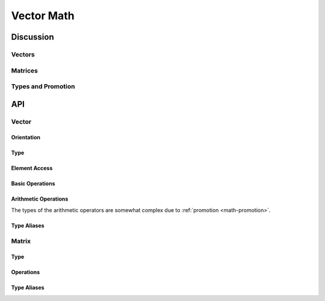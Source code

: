 Vector Math
===========

Discussion
----------

Vectors
^^^^^^^

Matrices
^^^^^^^^

.. _math-promotion:

Types and Promotion
^^^^^^^^^^^^^^^^^^^


API
---

Vector
^^^^^^

Orientation
"""""""""""

.. cpp:enum-class:: Orient

  Used to distinguish the two orientations of vectors.

  .. cpp:enumerator:: col

    Indicates a column vector.  This is the default (see
    :ref:`math-column-vectors`).

  .. cpp:enumerator:: row

    Indicates a row vector.  These are relatively unusual in most applications;
    the main place they appear here is as the :type:`Row <Matrix<rows, cols,
    T\>::Row>` of a :type:`Matrix`.

.. cpp:function:: constexpr Orient flip(Orient)

  Evaluates to the opposite orientation::

    static_assert(flip(Orient::row) == Orient::col,
        "row and col are opposed");

Type
""""

.. cpp:class:: Vector<dim, T, orient>

  A vector of dimension ``dim`` containing elements of type ``T``.  It may be
  either a row or column vector, distinguished by ``orient`` (a value of type
  :enum:`Orient`); if not provided, the default is :enumerator:`Orient::col`.

  .. cpp:var:: static constexpr size_t dim

    The dimension (number of elements) of the vector.  This is the same as
    the first template parameter.

  .. cpp:var:: static constexpr Orient orient

    The orientation of the vector.  This is the same as the sceond template
    parameter.

  .. cpp:type:: T Element

    The element type of the vector.

  .. cpp:type:: Vector<dim, T, flip(orient)> Transposed

    The type of vectors with the same dimension and element type, but flipped.

  .. cpp:type:: Vector<dim, S, orient> WithType<S>

    A template alias for vectors with the same dimension and orientation, but
    with the element type replaced by ``S``.

  .. cpp:function:: constexpr Vector(T const & e1, T const & e2, ...)

    Constructs a vector by elements.  This is the main way of writing literal
    vectors using initializer-list syntax::

      constexpr rotate_ccw(Vec2f v) {
        return {-v.y, v.x};
      }

      rotate_ccw({3, 4});

    Don't let the signature above fool you: this is not a C-style varargs
    function.  It's only shown that way for brevity.  You must provide exactly
    :var:`dim` elements, no more, no less.

  .. _math-vector-repetition:

  .. cpp:function:: constexpr explicit Vector(T const &)

    Constructs a vector by repeating a single element :var:`dim` times::

      static_assert(Vec3f{3} == Vec3f{3, 3, 3},
          "element repeats into every dimension");

  .. cpp:function:: constexpr explicit Vector(Transposed const &)

    Transposition constructor.  This provides an alternative syntax to
    :func:`transposed`.

  .. cpp:var:: T x

  .. cpp:var:: T y

  .. cpp:var:: T z

  .. cpp:var:: T w

    Field names for the scalars of the first four dimensions, in vectors of
    dimension 4 and under::

      constexpr auto v1 = Vec4f{1, 2, 3, 4};
      constexpr auto v2 = Vec2f{v1.x, v1.w};
      constexpr auto v3 = Vec2f{v1.y, v1.z};
      static_assert(v1 == Vec4f{v2.x, v3.x, v3.y, v2.y},
          "fields are x-y-z-w in that order");

    For 5-vectors and larger, use the :var:`elements` array.

    To ignore this distinction, use the :func:`get` template.

  .. cpp:Var:: T elements[dim]

    Element array for vectors of dimension 5 and up.

    For 4-vectors and smaller, the fields can be accessed as :var:`x` through
    :var:`w`.

    To ignore this distinction, use the :func:`get` template.

Element Access
""""""""""""""

.. cpp:function:: constexpr T get<d>(Vector<dim, T, orient> const &)

  Evaluates to the scalar from dimension ``d`` of the vector (0-based).

  It is a compile error if ``d`` is out of range for a vector with ``dim``
  dimensions.

.. cpp:function:: constexpr Vector<n, T, orient> get<d1, d2, ...>(\
        Vector<dim, T, orient> const &)

  Vector shuffle operator.  Given ``n`` dimension numbers ``d1``, ``d2``,
  ... ``dn-1``, returns a vector of ``n`` dimensions where each element is
  taken from the corresponding dimension of the input::

      static_assert(get<2, 1, 0>(Vec3f{1, 2, 3}) == Vec3f{3, 2, 1},
          "reversing a vector");

  Dimensions can be repeated::

      static_assert(get<0, 0, 0>(Vec2f{1, 2}) == Vec3f{1, 1, 1},
          "dimensions can be repeated");

Basic Operations
""""""""""""""""

.. cpp:function:: constexpr Vector<d, T, flip(o)> \
        transposed(Vector<d, T, o> const &)

  A vector with the same dimension, element type, and contents as the input,
  but with opposed orientation.

.. cpp:function:: constexpr R dot(Vector<d, T, o> const &, \
                                  Vector<d, S, o> const &)

  Dot product of two vectors.  ``R`` is the type of multiplication of ``T`` and
  ``S``; see :ref:`math-promotion` for details.

.. cpp:function:: constexpr Vector<d, R, o> sqmag(Vector<d, T, o> const &)

  The square of the :func:`magnitude <mag>` of a vector, i.e. its elements
  squared and summed.  This is cheaper to compute than the magnitude and can
  sometimes play the same role.

  .. math::
  
    sqmag(\vec{v}) = \sum_{i=0}^{d-1} \vec{v}_i^2

    sqmag(\left[ x, y, z \right]) = x^2 + y^2 + z^2

  ``R`` is the type of multiplication of ``T`` and ``S``; see
  :ref:`math-promotion` for details.

.. cpp:function:: constexpr Vector<d, R, o> mag(Vector<d, T, o> const &)

  The magnitude of a vector, defined as its length in Euclidean space by the
  Pythagorean theorem.

  .. math::

    mag(\vec{v}) = \sqrt{sqmag(\vec{v})} = \sqrt{\sum_{i=0}^{d-1} \vec{v}_i^2}

    mag(\left[ x, y, z \right]) = \sqrt{x^2 + y^2 + z^2}

Arithmetic Operations
"""""""""""""""""""""

The types of the arithmetic operators are somewhat complex due to
:ref:`promotion <math-promotion>`.

.. cpp:function:: constexpr Vector<d, R, o> operator-(Vector<d, T, o> const &)

  Vector negation; negates each element.

.. cpp:function:: constexpr Vector<d, R, o> operator+(Vector<d, T, o> const &, \
                                                      Vector<d, S, o> const &)
.. cpp:function:: constexpr Vector<d, R, o> operator-(Vector<d, T, o> const &, \
                                                      Vector<d, S, o> const &)

  Vector addition/subtraction.

  Note that you cannot directly add or subtract vectors and scalars.  If you'd
  like to add a number to each *element* of a vector, you can use
  :ref:`repetition syntax <_CPPv2N6VectorI3dim1T6orientE6VectorER1T>`::

      Vec3f{1, 2, 3} + Vec3f{2}  // adds 2 to each element

.. cpp:function:: constexpr Vector<d, R, o> operator*(Vector<d, T, o> const &, \
                                                      S const &)
.. cpp:function:: constexpr Vector<d, R, o> operator*(S const &, \
                                                      Vector<d, T, o> const &)
.. cpp:function:: constexpr Vector<d, R, o> operator/(Vector<d, T, o> const &, \
                                                      S const &)
.. cpp:function:: constexpr Vector<d, R, o> operator/(S const &, \
                                                      Vector<d, T, o> const &)

  Multiplying/dividing vectors and scalars.

  Note that neither multiplication nor division is defined for two vectors,
  but see :func:`parallel_mul`.

.. cpp:function:: constexpr Vector<d, R, o> parallel_mul(\
                            Vector<d, A, o> const &, \
                            Vector<d, B, o> const &)

  The vector computed by multiplying corresponding elements of the two input
  vectors.

Type Aliases
""""""""""""

.. cpp:type:: Vector<2, T, orient> Vec2<T, orient>
.. cpp:type:: Vector<3, T, orient> Vec3<T, orient>
.. cpp:type:: Vector<4, T, orient> Vec4<T, orient>

  Template aliases for common sizes of vector.  As usual, if ``orient`` is
  omitted, the default is :enumerator:`Orient::col`.

.. cpp:type:: Vec2<float> Vec2f
.. cpp:type:: Vec3<float> Vec3f
.. cpp:type:: Vec4<float> Vec4f

  Type aliases for common sizes of single-precision floating point vector.

.. cpp:type:: Vec2<int> Vec2i
.. cpp:type:: Vec3<int> Vec3i
.. cpp:type:: Vec4<int> Vec4i

  Type aliases for common sizes of integer floating point vector.

Matrix
^^^^^^

Type
""""

.. cpp:class:: Matrix<rows, cols, T>

  A ``rows``-by-``cols`` matrix containing elements of type ``T``.

  Certain common C++ operations, such as copy/move constructors, assignment
  operators, and the like, are omitted below.

  .. cpp:type:: Vector<cols, T, Orient::row> Row 

    The type of one row of this matrix --- a row-vector with the same number
    of columns and element type.

  .. cpp:var:: Row row[rows]

    The array of rows making up this matrix.

  .. cpp:var:: static constexpr size_t rows

    Number of rows in this matrix type.

  .. cpp:var:: static constexpr size_t cols

    Number of columns in this matrix type.

  .. cpp:var:: static constexpr bool square

    Is this a square matrix?  ``true`` only if ``rows == cols``.

  .. cpp:type:: T Element

    Element type of this matrix (aka ``T``).

  .. cpp:function:: constexpr Matrix()

    The usual constructor suspects.

  .. cpp:function:: constexpr Matrix(Row const & r1, Row const & r2, ...)

    Creates a matrix from some existing rows.  This is the main way of writing
    literal matrices using initializer-list syntax::

      constexpr Mat2f rotate(float angle) {
        return {
          {cos(a), -sin(a)},
          {sin(a),  cos(a)},
        };
      }

    Don't let the signature above fool you: this is not a C-style varargs
    function.  It's only shown that way for brevity.  You must provide exactly
    ``rows`` rows, no more, no less.

  .. cpp:function:: constexpr static Matrix identity()

    Returns the identity matrix for a matrix type.

    Only available on square matrices.


Operations
""""""""""

.. cpp:function:: constexpr E get<row, col>(Matrix<r, c, E> const &)

  Evaluates to the element at position (``row``, ``col``), both 0-based.  The
  position is known at compile time and passed as template parameters::

    constexpr auto m = Mat2f {
      {2, 3},
      {6, 7},
    };
    static_assert(get<0, 0>(m) == 2, "upper left");
    static_assert(get<1, 0>(m) == 6, "lower left");
    static_assert(get<1, 1>(m) == 7, "lower right");

  If the element position is not defined for a matrix of this size, it's a
  compile error.

.. cpp:function:: constexpr Matrix<c, r, T> transposed(Matrix<r, c, T> const &)

  Evaluates to the transposition of the input matrix::

    constexpr auto m = Mat2f {
      {2, 3},
      {6, 7},
    };

    auto m_transposed = Mat2f {
      {2, 6},
      {3, 7},
    };

    static_assert(m == m_transposed, "");


.. cpp:function:: constexpr bool operator==(Matrix<r, c, T> const &, \
                                            Matrix<r, c, S> const &)
.. cpp:function:: constexpr bool operator!=(Matrix<r, c, T> const &, \
                                            Matrix<r, c, S> const &)

  Comparison of like-sized matrices with element types ``T`` and ``S``;
  available if the corresponding operator is defined for ``T`` and ``S``.

.. cpp:function:: constexpr Vector<n, R> operator*(Matrix<n, n, M> const &, \
                                                   Vector<n, V> const &)

  Multiplies a square matrix by a column vector, giving a new column vector.

  ``R`` (the element type of the result) is the result of multiplying values of
  type ``M`` by type ``V``.  See :ref:`math-promotion` for more details.

  Notes:

  - This could be generalized to non-square matrices, except I haven't needed
    that yet.

  - For the same reason, multiplication by row vectors is not yet implemented.

.. cpp:function:: constexpr Matrix<n, p, C> operator*(Matrix<n, m, A> const &, \
                                                      Matrix<m, p, B> const &)

  Multiplies an *n* by *m* matrix by an *m* by *p* matrix, yielding an *n* by
  *p* result matrix.

  ``C`` (the element type of the result) is the result of multiplying values of
  type ``A`` by type ``B``.  See :ref:`math-promotion` for more details.

Type Aliases
""""""""""""

.. cpp:type:: Matrix<2, 2, T> Mat2<T>
.. cpp:type:: Matrix<3, 3, T> Mat3<T>
.. cpp:type:: Matrix<4, 4, T> Mat4<T>

  Template aliases for common sizes of square matrix.

.. cpp:type:: Mat2<float> Mat2f
.. cpp:type:: Mat3<float> Mat3f
.. cpp:type:: Mat4<float> Mat4f

  Type aliases for common sizes of single-precision floating-point matrix.
